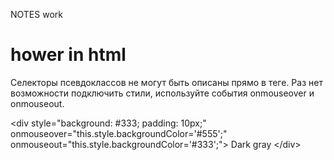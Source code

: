 NOTES work



* hower in html

	Селекторы псевдоклассов не могут быть описаны прямо в теге. Раз нет возможности подключить стили, используйте события onmouseover и onmouseout.

		<div style="background: #333; padding: 10px;"
			onmouseover="this.style.backgroundColor='#555';" onmouseout="this.style.backgroundColor='#333';">
			Dark gray
		</div>




		